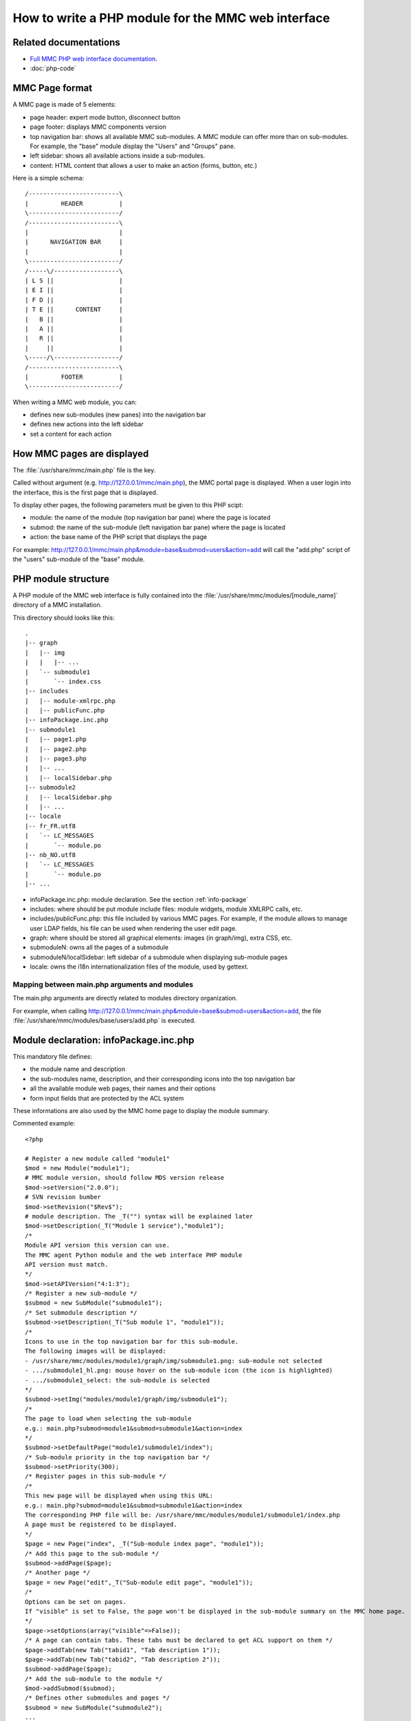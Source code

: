 .. highlight:: php

===================================================
How to write a PHP module for the MMC web interface
===================================================

Related documentations
======================

- `Full MMC PHP web interface documentation <http://mds.mandriva.org/content/doxygen-trunk/html/>`_.
- :doc:`php-code`

MMC Page format
===============

A MMC page is made of 5 elements:

- page header: expert mode button, disconnect button
- page footer: displays MMC components version
- top navigation bar: shows all available MMC sub-modules. A MMC
  module can offer more than on sub-modules. For example, the "base"
  module display the "Users" and "Groups" pane.
- left sidebar: shows all available actions inside a
  sub-modules.
- content: HTML content that allows a user to make an action
  (forms, button, etc.)

Here is a simple schema:

::

    /-------------------------\
    |         HEADER          |
    \-------------------------/
    /-------------------------\
    |                         |
    |      NAVIGATION BAR     |
    |                         |
    \-------------------------/
    /-----\/------------------\
    | L S ||                  |
    | E I ||                  |
    | F D ||                  |
    | T E ||      CONTENT     |
    |   B ||                  |
    |   A ||                  |
    |   R ||                  |
    |     ||                  |
    \-----/\------------------/
    /-------------------------\
    |         FOOTER          |
    \-------------------------/

When writing a MMC web module, you can:

- defines new sub-modules (new panes) into the navigation
  bar
- defines new actions into the left sidebar
- set a content for each action

.. _mmc-page-display:

How MMC pages are displayed
===========================

The :file:`/usr/share/mmc/main.php` file is the key.

Called without argument (e.g. http://127.0.0.1/mmc/main.php), the
MMC portal page is displayed. When a user login into the interface, this
is the first page that is displayed.

To display other pages, the following parameters must be given to
this PHP scipt:

- module: the name of the module (top navigation bar pane) where
  the page is located
- submod: the name of the sub-module (left navigation bar pane)
  where the page is located
- action: the base name of the PHP script that displays the
  page

For example:
http://127.0.0.1/mmc/main.php&module=base&submod=users&action=add
will call the "add.php" script of the "users" sub-module of the "base"
module.

PHP module structure
====================

A PHP module of the MMC web interface is fully contained into the
:file:`/usr/share/mmc/modules/[module_name]` directory of a MMC installation.

This directory should looks like this:

::

    .
    |-- graph
    |   |-- img
    |   |   |-- ...
    |   `-- submodule1
    |       `-- index.css
    |-- includes
    |   |-- module-xmlrpc.php
    |   |-- publicFunc.php
    |-- infoPackage.inc.php
    |-- submodule1
    |   |-- page1.php
    |   |-- page2.php
    |   |-- page3.php
    |   |-- ...
    |   |-- localSidebar.php
    |-- submodule2
    |   |-- localSidebar.php
    |   |-- ...
    |-- locale
    |-- fr_FR.utf8
    |   `-- LC_MESSAGES
    |       `-- module.po
    |-- nb_NO.utf8
    |   `-- LC_MESSAGES
    |       `-- module.po
    |-- ...

- infoPackage.inc.php: module declaration. See the section :ref:`info-package`
- includes: where should be put module include files: module
  widgets, module XMLRPC calls, etc.
- includes/publicFunc.php: this file included by various MMC
  pages. For example, if the module allows to manage user LDAP fields,
  his file can be used when rendering the user edit page.
- graph: where should be stored all graphical elements: images
  (in graph/img), extra CSS, etc.
- submoduleN: owns all the pages of a submodule
- submoduleN/localSidebar: left sidebar of a submodule when
  displaying sub-module pages
- locale: owns the i18n internationalization files of the
  module, used by gettext.

Mapping between main.php arguments and modules
----------------------------------------------

The main.php arguments are directly related to modules directory
organization.

For example, when calling
http://127.0.0.1/mmc/main.php&module=base&submod=users&action=add,
the file
:file:`/usr/share/mmc/modules/base/users/add.php` is
executed.

.. _info-package:

Module declaration: infoPackage.inc.php
=======================================

This mandatory file defines:

- the module name and description
- the sub-modules name, description, and their corresponding icons into the
  top navigation bar
- all the available module web pages, their names and their options
- form input fields that are protected by the ACL system

These informations are also used by the MMC home page to display
the module summary.

Commented example:

::

    <?php

    # Register a new module called "module1"
    $mod = new Module("module1");
    # MMC module version, should follow MDS version release
    $mod->setVersion("2.0.0");
    # SVN revision bumber
    $mod->setRevision("$Rev$");
    # module description. The _T("") syntax will be explained later
    $mod->setDescription(_T("Module 1 service"),"module1");
    /*
    Module API version this version can use.
    The MMC agent Python module and the web interface PHP module
    API version must match.
    */
    $mod->setAPIVersion("4:1:3");
    /* Register a new sub-module */
    $submod = new SubModule("submodule1");
    /* Set submodule description */
    $submod->setDescription(_T("Sub module 1", "module1"));
    /*
    Icons to use in the top navigation bar for this sub-module.
    The following images will be displayed:
    - /usr/share/mmc/modules/module1/graph/img/submodule1.png: sub-module not selected
    - .../submodule1_hl.png: mouse hover on the sub-module icon (the icon is highlighted)
    - .../submodule1_select: the sub-module is selected
    */
    $submod->setImg("modules/module1/graph/img/submodule1");
    /*
    The page to load when selecting the sub-module
    e.g.: main.php?submod=module1&submod=submodule1&action=index
    */
    $submod->setDefaultPage("module1/submodule1/index");
    /* Sub-module priority in the top navigation bar */
    $submod->setPriority(300);
    /* Register pages in this sub-module */
    /*
    This new page will be displayed when using this URL:
    e.g.: main.php?submod=module1&submod=submodule1&action=index
    The corresponding PHP file will be: /usr/share/mmc/modules/module1/submodule1/index.php
    A page must be registered to be displayed.
    */
    $page = new Page("index", _T("Sub-module index page", "module1"));
    /* Add this page to the sub-module */
    $submod->addPage($page);
    /* Another page */
    $page = new Page("edit",_T("Sub-module edit page", "module1"));
    /*
    Options can be set on pages.
    If "visible" is set to False, the page won't be displayed in the sub-module summary on the MMC home page.
    */
    $page->setOptions(array("visible"=>False));
    /* A page can contain tabs. These tabs must be declared to get ACL support on them */
    $page->addTab(new Tab("tabid1", "Tab description 1"));
    $page->addTab(new Tab("tabid2", "Tab description 2"));
    $submod->addPage($page);
    /* Add the sub-module to the module */
    $mod->addSubmod($submod);
    /* Defines other submodules and pages */
    $submod = new SubModule("submodule2");
    ...
    ...
    /* And put the module into MMC application */
    $MMCApp = &MMCApp::getInstance();
    $MMCApp->addModule(&$mod);

    ?>

The following options can be set on a page:

- visible: if set to False, the page won't be displayed in the
  sub-module summary on the MMC home page. Always True by
  default.

- noHeader: If set to True, the header and the footer won't be
  inserted automatically when rendering the page. This option is
  useful for popup page and AJAX related pages. False by
  default.

- noACL: If set to True, no ACL entry is linked to this page.
  False by default.

- AJAX: same as setting noACL to True and noHeader to true.
  Always use this for URL that will be called by scriptaculous
  Ajax.Updater objects. False by default.

How to render a page
====================

Once a page is registered into the infoPackage.php file, it can be
rendered. The main.php script take care of this:

- It checks that the current user has the rights to see the
  page. If not, the user is redirected to the MMC home page

- If page noHeader option is set to False, the MMC header is
  rendered

- The registered PHP script corresponding to the page is
  executed

- If page noHeader option is set to False, the MMC footer is
  rendered

Notice that only the header and the footer can be rendered
automatically. The top navigation bar, the left sidebar and the page
content must be provided by the registered PHP script.

Notice that for special page like the popup, there is no need of
header, footer and bars, only a content should be provide.

The PageGenerator class
-----------------------

This class allows to easily creates a page with the top
navigation bar and the left sidebar. Here is a commented example of a
simple MMC page:

::

    <?php

    /* localSidebar.php contains the left sidebar elements of all the pages sub-module. See next section. */
    require("localSidebar.php");
    /*
    Display the top navigation bar, and prepare the page rendering.
    The current sub-module pane is automatically selected.
    */
    require("graph/navbar.inc.php");
    /*
    Create a page with a title
    The title will be displayed as a H2
    */
    $p = new PageGenerator(_T("Simple page example"));
    /*
    $sidemenu has been defined in the localSidebar.php file
    We set it as the page left side bar
    */
    $p->setSideMenu($sidemenu);
    /*
    We ask to the PageGenerator instance to render.
    The page title and the left sidebar are displayed.
    The current page corresponding pane is automatically selected in the left side bar.
    */
    $p->display();
    /* Fill the page with content */
    ...

    ?>

The SideMenu and SideMenuItem classes
-------------------------------------

The SideMenu class allows to build the left sidebar menu of a
page. Here is an example, that could have been the content of the
"localSidebar.php" of the previous section.

::

    <?php

    $sidemenu = new SideMenu();
    /*
    CSS class name to use when rendering the sidebar.
    You should use the sub-module name
    */
    $sidemenu->setClass("submodule1");
    /*
    Register new SideMenuItem objects in the menu.
    Each item is a menu pane.
    */
    $sidemenu->addSideMenuItem(new SideMenuItem(_T("Simple page"),
        "module1", "submodule1", "index", "modules/module1/graph/img/module1_active.png",
        "modules/module1/graph/img/module1_inactive.png")
    );
    $sidemenu->addSideMenuItem(new SideMenuItem(_T("Another page"),
        "module1", "submodule1", "add", "modules/module1/graph/img/module1_active.png",
        "modules/module1/graph/img/module1_inactive.png")
    );

    ?>

The SideMenuItem constructor arguments are

- the item label

- the next three arguments are needed to create the URL link
  so that clicking on the menu item loads the right page. They
  corresponds to a module name ("module1"), a sub-module name
  ("submodule1"), and a registered page ("index").

- the last two optional arguments allow to define an icon to
  use when the sidemenu item is selected, and when not selected. If
  not specified, no icon will be used.

Adding page from a module to another module
-------------------------------------------

With the :file:`infoPackage.inc.php` file, you can also
add the page of a module to another module. This is useful if you
want to provide new features to an already existing module.

In our example, we add a new page to the "computers" sub-module of the "base"
module. Here is the corresponding infoPackage.inc.php:

::

    <?php

    /* Get the base module instance reference */
    $base = &$MMCApp->getModule('base');
    /* Get the computers sub-module instance reference */
    $computers = &$base->getSubmod('computers');
    /* Add the page to the module */
    $page = new Page("extrapage", _T("Extra page", "module1"));
    $page->setFile("modules/module1/extra/extrapage.php");
    $computers->addPage($page);
    /* You should unset the references when you finished using them */
    unset($base);
    unset($computers);

    ?>

With this code, the PHP script :file:`modules/module1/extra/extrapage.php`
will be called when using the :file:`main.php?module=base&submod=computers&action=extrapage`.

The remaining problem is the sidebar management. In the called PHP script, you
must include the :file:`localSidebar.php` script from the other sub-module
module, and add your SideMenuItem object to it.

For example:

::

    <?php
    require("modules/base/computers/localSidebar.php");
    require("graph/navbar.inc.php");
    $p = new PageGenerator(_T("Extra page with new functions"));
    /* Add new sidemenu item \*/
    $sidemenu->addSideMenuItem(new SideMenuItem(_T("Extra page"),"base",
        "computers", "extrapage", "modules/base/graph/img/computers_active.png",
        "modules/base/graph/img/computers_inactive.png")
    );
    $p->setSideMenu($sidemenu);
    $p->display();
    ...
    ?>

Including CSS file
------------------

When a page is rendered, the framework includes the file
:file:`modules/currentmodule/graph/currentmodule/currentsubmodule/index.css`
if it exists.

"currentmodule" and "currentsubmodule" are guessed from the current URL.

The MMC widget framework
========================

The MMC widget framework is a set of classes that allows to wrap
HTML code into PHP classes. The goal of this very simple framework
is:

- separate HTML code and PHP code

- factorize HTML and PHP code

- use the same set of widgets accross all the module interface,
  for a better user experience

There are two kinds of widgets: widgets that contains other
widgets, widgets that doesn't contain other widgets.

MMC widgets that are containers inherits from the HtmlContainer
class, and the other widgets inherits from the HtmlElement.

Every MMC pages have been built using instances of these classes.
Here is a little example:

::

    <?php
    /* Build a new validating form */
    $f = new ValidatingForm();
    /* Push a table into the form, and go to the table level */
    $f->push(new Table());
    /* Add two TR to the table */
    /* Ask for a given name */
    $f->add(
    new TrFormElement(_T("Given name"), new InputTpl("givenName"),
    array("value" => "", "required" => True)
    );
    /* Ask for a family name */
    $f->add(
    new TrFormElement(_T("Family name"), new InputTpl("name"),
    array("value" => "", "required" => True)
    );
    /* Go back to the validating form level */
    $f->pop();
    /* Add a button to the form */
    $f->addButton("bvalid", _T("Validate"));
    /* Close the form */
    $f->pop();
    /* Render all the form and the objects it contains \*/
    $f->display();
    ?>

This example renders a HTML form, with two input fields asking for
a given name and a family name.

In this example, ValidatingForm and Table are two HtmlContainer
sub-classes. TrFormElement and InputTpl are two HtmlElement
sub-classes.

HtmlContainer objects
---------------------

A HtmlContainer object owns an ordered list of elements. An
element is either an instance from a HtmlContainer sub-class, either
an instance from a HtmlElement sub-class.

This list of elements is either opened (new elements can be
added to the list), either closed (no more elements can be
added).

When adding a HtmlElement or a HtmlContainer object to a
HtmlContainer, the object is added to the last added HtmlContainer
which does not have a closed element list.

The HtmlContainer class main methods are:

- push($newHtmlContainer): recursively push into the widget
  element list a new container

- pop(): pop the last pushed HtmlContainer with an opened
  element list, and close the list.

- add(NewHtmlElement): recursively add into the widget element
  list a new element

- display(): recursively render HTML code. The display method
  is called on each element of the list.

Here is an example. The indentation helps to show which
container is used:

::

    <?php
    $o = new HtmlContainer;
    $o->add(HtmlElement());
    $o->push(HtmlContainer());
    /* The HtmlElement are added to the latest added and open HtmlContainer */
    $o->add(HtmlElement());
    $o->push(HtmlContainer());
    /* The HtmlElement are added to the latest added and open HtmlContainer */
    $o->add(HtmlElement());
    $o->add(HtmlElement());
    /* closing the element list of the latest HtmlContainer */
    $o->pop();
    /* falling back to the previous HtmlContainer */
    $o->add(HtmlElement());
    /* closing the element list of the latest HtmlContainer */
    $o->pop();
    $o->add(HtmlElement());
    /* Popping the root container */
    $o->pop();
    /* Display the HTML code */
    $o->display();
    ?>

To render HTML code, a HtmContainer subclass needs only to
implement these two functions:

- begin: before recursivelly calling display() on each element
  of its list, the container must put its starting HTML tag. This
  method returns the HTML tag as a string.

- end: After recursivelly calling display() on each element of
  its list, the container must put its ending HTML tag. This method
  returns the HTML tag as a string.

Here is an example of a HtmlContainer subclass that wraps a HTML
table:

::

    <?php

    class Table extends HtmlContainer {
        function Table() {
            $this->HtmlContainer();
        }

        function begin() {
            return "<table>";
        }

        function end() {
            return "</table>";
        }
    }

    ?>

HtmlElement objects
-------------------

These objects are very simple PHP class wrapper around HTML
code, and can be stored into a HtmlContainer object.

To render HTML code, a HtmElement subclass needs only to
implement the display() function. This function just prints the HTML
code implementing the widget. For example:

::

    <?php

    class Title Extends HtmlElement {

        function Title($text) {
            $this->$text = $text
        }

        function display() {
            print "<h1>" . $this->text . "</h1>";
        }
    }

    ?>

Useful MMC widgets
==================

The following widgets are defined in the :file:`includes/PageGenerator.php`
file.

The ListInfos class
-------------------

The ListInfos class allows to create a paged multi-column table
with a navigation bar, and to link each row to a set of actions. For
example, the MMC user list is implemented using a ListInfos
widget.

Here is an example. We create a table with two columns: the
first is a fruit, the second is a quantity.

::

    <?php

    require ("includes/PageGenerator.php");
    $fruits = array("apple", "banana", "lemon", "papaya", "fig", "olive",
        "clementine", "orange", "mandarin", "grapes", "kumquat");
    $stock = array("5", "8", "40", "12", "40", "51", "12", "7", "9", "15", "21");
    /*
    Create the widget. The first column will be labeled "Fruit name",
    and each cell will contain an item of the $fruits array.
    */
    $l = new ListInfos($fruits, _T("Fruit name"));
    /* Add the second column */
    $l->addExtraInfo($stock, _T("Quantity"));
    /*
    Set the item counter label.
    The counter is displayed just above the table:
    Fruits 1 to 10 - Total 11 (page 1/2)
    */
    $l->setName(_T("Fruits"));
    /* Display the widget */
    $l->display();

    ?>

The item counter label is displayed just above the table. In our
example, it shows: Fruits 1 to 10 - Total 11 (page 1/2). It
means:

- Fruits 1 to 10: from all table rows, the row #1 to row #10
  are displayed. By default, the ListInfos widget is configured to
  display only 10 rows. This setting is set into the "maxperpage"
  option of the :file:`/etc/mmc/mmc.ini` file.

- Total 11: the total table rows number

- (page 1/2): the first page, that corresponds to the first 10
  rows of the table, is displayed. If you click on the "Next"
  button, the second page will be displayed, with the single row
  #11.

Now we are going to add some action items to each rows:

::

    <?php

    require ("includes/PageGenerator.php");
    $l = new ListInfos($fruits, _T("Fruit name"));
    $l->addExtraInfo($stock, _T("Quantity"));
    $l->setName(_T("Fruits"));
    /* Add actions */
    $l->addActionItem(new ActionItem(_T("View fruit"), "view", "display", "fruit"));
    $l->addActionItem(new ActionPopupItem(_T("Delete fruit"), "view", "delete", "fruit"));
    $l->display();

    ?>

Thanks to addActionItem, we add to each row two actions: view
the fruit, and delete the fruit.

ActionItem constructor arguments are:

- action label ("View fruit"), displayed when the mouse hover
  on the action icon
- the web page ("view") of the current sub-module to use to
  perform the action
  These
- the CSS class ("display") to use to set the action icons
- the URL parameter name ("fruit") used to give to the web
  page that will perform the action the object. The content of the
  first row is always used as the parameter value.

In our example, the URL link for the first row will be:
``main.php?module=module1&submod=submodule1&action=view&fruit=apple``.
For the second row, "``...&fruit=banana``", etc.

Sometimes an action link needs to send the user to another module or submodule,
instead of the current one. To do this, you add these parameters to the
ActionItem constructor:

- $module: the module part of the URL link
- $submod: the sub-module part of the URL link
- $tab: the tab part of the URL link (if the link goes to a specific tab of a widget

ActionPopupItem displays a little popup page when clicked. This
is useful for actions that just need an extra validation to be
performed.

When there are actions, the first column cells are automatically
linked to the first action. But this can be disabled with:

::

    <?php

    $l->disableFirstColumnActionLink();

    ?>

The default size of the JavaScript popup window is 300 pixel. This
can be changed like this:

::

    <?php

    $p = new ActionPopupItem(_T("Delete fruit"), "view", "delete", "fruit");
    $p->setWidth(500); /* Size is now 500 px */
    $l->addActionItem($p);

    ?>

Conditional actions
-------------------

With the addActionItem method, you add an action to every row of a ListInfos
widget. In some cases, an action can't be performed for a specific row, so you
don't want the action link to be available.

The addActionItemArray method allows to pass to the ListInfos widget an array
of actions to display:

::

    <?php

    require ("includes/PageGenerator.php");
    $fruits = array("apple", "banana", "lemon", "papaya", "fig", "olive",
        "clementine", "orange", "mandarin", "grapes", "kumquat");
    $stock = array("5", "8", "40", "12", "40", "51", "12", "7", "9", "15", "21");
    $viewAction = new ActionItem(_T("View fruit"), "view", "afficher", "fruit");
    $deleteAction = new ActionPopupItem(_T("Delete fruit"), "view", "supprimer", "fruit");
    /* an EmptyActionItem will be displayed as a blank space */
    $emptyAction = new EmptyActionItem();
    $actionsView = array();
    $actionsDel = array();
    foreach($stock as $value) {
        if ($value < 10) {
            /* Only put the deleteAction link if value is lower than 10 */
            $actionsDel[] = $deleteAction;
            $actionsView[] = $emptyAction;
        } else {
            /* else only put the viewAction link */
            $actionsView[] = $viewAction;
            $actionsDel[] = $emptyAction;
        }
    }
    $l = new ListInfos($fruits, _T("Fruit name"));
    $l->addExtraInfo($stock, _T("Quantity"));
    $l->setName(_T("Fruits"));
    $l->addActionItemArray($actionsView);
    $l->addActionItemArray($actionsDel);
    $l->display();

    ?>

Ajaxified ListInfos
-------------------

A ListInfos widget content can be dynamically filtered.

First, we write the page that render the ListInfos widget. This
page gets the filter to apply to the ListInfos widget as a GET
parameter. Here is the code of
:file:`/usr/share/mmc/modules/module1/submodule1/ajaxFruits.php`:

::

    <?php

    $filter = $_GET["filter"];
    $fruits = array("apple", "banana", "lemon", "papaya", "fig", "olive",
        "clementine", "orange", "mandarin", "grapes", "kumquat");
    /* Make a fruit list using the filter */
    $filtered = array();
    foreach($fruits as $fruit) {
        if ($filter == "" or !(strpos($fruit, $filter) === False))
            $filtered[] = $fruit;
    }
    $l = new ListInfos($filtered, _T("Fruit name"));
    /*
    Instead of using the standard widget navigation bar, use the AJAX version.
    This version allows to keeps the filter when clicking on previous / next.
    */
    $l->setNavBar(new AjaxNavBar(count($filtered), $filter));
    $l->setName(_T("Fruits"));
    $l->display();

    ?>

This PHP code just displays a ListInfos widget where the
elements are filtered.

Now we create a page where the ListInfos widget is automatically
updated using a filter. Here is the code of
:file:`/usr/share/mmc/modules/module1/submodule1/index.php`:

::

    <?php

    require("localSidebar.php");
    require("graph/navbar.inc.php");
    /*
    Create the filtering form with a input field, and bind this input field
    to an AJAX updater that will use the specified URL to dynamically fill
    in a DIV (see below) container.
    */
    $ajax = new AjaxFilter(urlStrRedirect("module1/submodule1/ajaxFruits"));
    /* You can ask the AJAX updater to be called every 10s */
    $ajax->setRefresh(10000);
    $ajax->display();
    /* Set page title and left side bar */
    $p = new PageGenerator(sprintf(_T("Fruits"), "module1"));
    $p->setSideMenu($sidemenu);
    $p->display();
    /* Display the DIV container that will be updated */
    $ajax->displayDivToUpdate();

    ?>

In :file:`infoPackage.inc.php`, these two PHP scripts should be registered
like this:

::

    <?php

    $mod = new Module("module1");
    ...
    $submod = new SubModule("submodule1");
    ...
    /* Register the first page */
    $page = new Page("index", _T("Fruit list", "module1"));
    $submod->addPage($page);
    /* Register the page called using the AJAX DIV updater */
    $page = new Page("ajaxFruit");
    $page->setFile("modules/module1/submodule1/ajaxFruits.php",
        array("AJAX" => True, "visible" => False)
    );
    $submod->addPage($page);
    ...

    ?>

The ValidatingForm widget
-------------------------

This widget (a subclass of HtmlContainer) is a HTML form with
input fields validation. The form can't be validated (POSTed) if some
required fields are not filled in, or if their values don't match a
given regex.

A lot of MMC pages display a HTML form, containing a HTML table
with multiple rows of a single labeled input field. Here is an
example

::

    <?php

    /* Build a new validating form */
    $f = new ValidatingForm();
    /* Push a table into the form, and go to the table level */
    $f->push(new Table());
    /* Add two TR to the table */
    /* Ask for a given name */
    $f->add(
        new TrFormElement(_T("Given name"), new InputTpl("givenName"),
            array("value" => "", "required" => True)
        )
    );
    /* Ask for a family name */
    $f->add(
        new TrFormElement(_T("Family name"), new InputTpl("name"),
            array("value" => "", "required" => True)
        )
    );
    /* Go back to the validating form level */
    $f->pop();
    /* Add a button to the form */
    $f->addButton("bvalid", _T("Validate"));
    /* Close the form */
    $f->pop();
    /* Render all the form and the objects it contains */
    $f->display();

    ?>

The TrFormElement class creates objects that will render a HTML
row (a TR) with two columns (two TDs). The first column contains a
describing label, and the second column an input field. In the
example:

::

    <?php
    /* Ask for a given name */
    $f->add(
        new TrFormElement(_T("Given name"), new InputTpl("givenName"),
            array("value" => "", "required" => True)
        )
    );

    ?>

TrFormElement takes three argument:

- "Given name" is the label of the input field.
- InputTpl("givenName") is a standard HTML input field, with
  "givenName" as the HTML "name" attribute.
- array("value" => "", "required" => True) is an array
  of option for the InputTpl object. "value" => "" means the HTML
  "value" attribute of the input field is empty. "required" =>
  True means that the form can't be posted if the input field is
  empty.

See next section about all the InputTpl widget options.

The InputTpl based widgets
--------------------------

The InputTpl class allows to render a standard HTML input field.
The constructor takes two arguments:

- $name: the value of the "name" attribute of the INPUT HTML
  field

- $regexp: a regexp that must be matched by the input field,
  else the HTML form won't be posted. The regexp is used only if the
  input field is inserted into a ValidatingForm object. If not
  given, the default regexp is "/.+/".

When rendering the widget, additional options can be given to
the "display" method thanks to an array:

- "value": an empty string by default. That's the input field
  value.

- "required": False by default. If set to true and the
  InputTpl object is inside a ValidatingForm object, the form can't
  be posted if the field is empty

A lots of class that inherits from InputTpl have been written.
For example: MACInputTpl is an HTML input field that only accepts MAC
address, NumericInputTpl only accepts numeric value. Theses kind of
classes are very easy to write:

::

    <?php

    class NumericInputTpl extends InputTpl {
        function NumericInputTpl($name) {
            $this->name = $name;
            $this->regexp = '/^[0-9]*$/';
        }
    }
    class MACInputTpl extends InputTpl {
        function MACInputTpl($name) {
            $this->name = $name;
            $this->regexp = '/^(\[0-9a-f]{2}:){5}[0-9a-f]{2}$/i';
        }
    }

    ?>

The PopupForm widget
--------------------

This widget allows to build a MMC popup form triggered by a
ActionPopupItem very quickly. For example:

::

    <?php

    if (isset(_POST["bdel"])) {
        /* action to remove the fruit */
        ...
    } else {
        $fruit = urldecode($_GET["fruit"]);
        /* Create the form and set its title */
        $f = new PopupForm(_T("Delete a fruit"));
        /* Add a little description text */
        $f->addText(_T("This action will delete all the fruit"));
        /*
        Put a hidden input field into the form.
        The HiddenTpl is explained later in this document
        */
        $hidden = new HiddenTpl("fruit");
        /* Add this field to the form */
        $f->add($hidden, array("value" => $fruit, "hide" => True));
        /* Add validation and cancel buttons */
        $f->addValidateButton("bdel");
        $f->addCancelButton("bback");
        $f->display();
    }

    ?>

The NotifyWidgetSuccess and NotifyWidgetFailure class
-----------------------------------------------------

These two widgets displays a javascrip popup with a message,
with a OK button.

::

    <?php

    /* Error message popup */
    new NotifyWidgetFailure(_T("Error ! /o\"));
    /* Success */
    new NotifyWidgetSuccess(_T("Reboot was successful ! \o/"));

    ?>

Creating page with tabs
-----------------------

This widget allows to include a tab selector that displays a page
when clicking on a tab.

For example:

::

    <?php

    require("localSidebar.php");
    require("graph/navbar.inc.php");
    /* We use the TabbedPageGenerator class */
    $p = new TabbedPageGenerator();
    /* Set the sidemenu, as the PageGenerator class */
    $p->setSideMenu($sidemenu);
    /*
    Not required: you can add some content above the tab selector
    The content is a title, and a PHP file to include.
    */
    $p->addTop("Page title", "modules/module1/submodule1/top.php");
    /*
    Now we add new tab to the tab selector.
    Each tab is associated to an id, a tab title, a page title, and a PHP file to include.
    */
    $p->addTab("tab1", "Tab 1 title", "Page 1 title", "modules/module1/submodule1/tab1.php");
    $p->addTab("tab2", "Tab 2 title", "Page 2 title", "modules/module1/submodule1/tab2.php");
    $p->addTab("tab3", "Tab 3 title", "Page 3 title", "modules/module1/submodule1/tab3.php");
    /*
    You can add a fifth argument, which is an array of URL parameters
    that will be used when building the URL link of the tab.
    */
    $p->addTab("tab4", "Tab 4 title", "Page 4 title", "modules/module1/submodule1/tab4.php",
        array("uid" => "foo")
    );
    $p->display();

    ?>

If no tab is selected, the first tab is automatically activated.

To build a tab URL link, the current module, submodule and action are used, with the given tab id and the given array of URL parameters.
For example:

::

    <?php

    $p->addTab("tab4", "Tab 4 title", "Page 4 title", "modules/module1/submodule1/tab4.php",
        array("uid" => "foo")
    );

    ?>

will build this link: ``module=currentmod&submod=currentsubmod&action=currentaction&tab=tab4&uid=foo``
